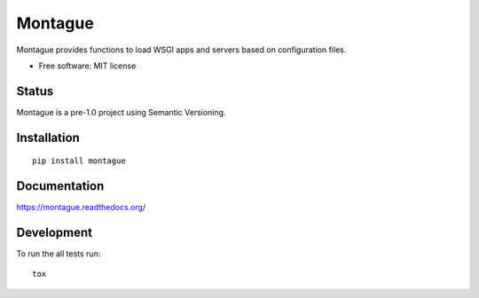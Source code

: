 ===============================
Montague
===============================

.. image:: http://img.shields.io/travis/inklesspen/montague/master.png?style=flat
    :alt: Travis-CI Build Status
    :target: https://travis-ci.org/inklesspen/montague

.. image:: https://ci.appveyor.com/api/projects/status/github/inklesspen/montague?branch=master
    :alt: AppVeyor Build Status
    :target: https://ci.appveyor.com/project/inklesspen/montague

.. image:: http://img.shields.io/coveralls/inklesspen/montague/master.png?style=flat
    :alt: Coverage Status
    :target: https://coveralls.io/r/inklesspen/montague

.. image:: http://img.shields.io/pypi/v/montague.png?style=flat
    :alt: PYPI Package
    :target: https://pypi.python.org/pypi/montague

.. image:: http://img.shields.io/pypi/dm/montague.png?style=flat
    :alt: PYPI Package
    :target: https://pypi.python.org/pypi/montague

.. image:: https://landscape.io/github/inklesspen/montague/master/landscape.png?style=flat
    :target: https://landscape.io/github/inklesspen/montague/master
    :alt: Code Quality Status

.. image:: https://readthedocs.org/projects/montague/badge/?style=flat
    :target: https://readthedocs.org/projects/montague
    :alt: Documentation Status

Montague provides functions to load WSGI apps and servers based on configuration files.
          
* Free software: MIT license

Status
======

Montague is a pre-1.0 project using Semantic Versioning.

Installation
============

::

    pip install montague

Documentation
=============

https://montague.readthedocs.org/

Development
===========

To run the all tests run::

    tox
